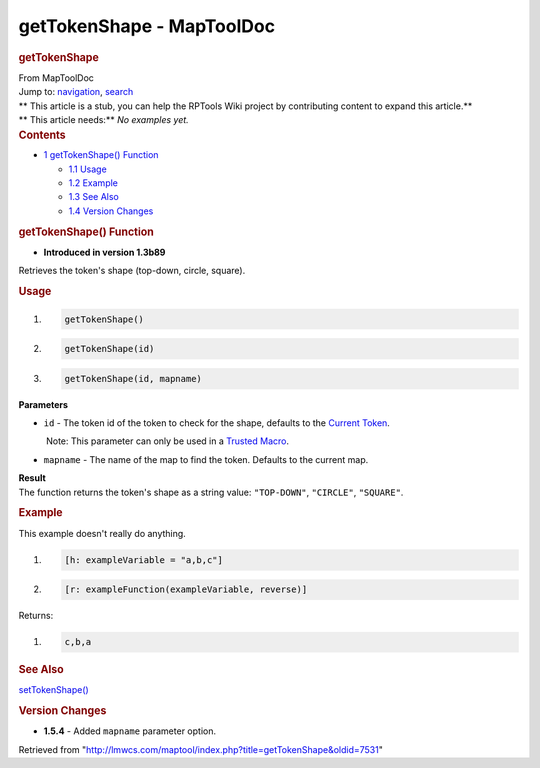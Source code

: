 ==========================
getTokenShape - MapToolDoc
==========================

.. contents::
   :depth: 3
..

.. container:: noprint
   :name: mw-page-base

.. container:: noprint
   :name: mw-head-base

.. container:: mw-body
   :name: content

   .. container:: mw-indicators

   .. rubric:: getTokenShape
      :name: firstHeading
      :class: firstHeading

   .. container:: mw-body-content
      :name: bodyContent

      .. container::
         :name: siteSub

         From MapToolDoc

      .. container::
         :name: contentSub

      .. container:: mw-jump
         :name: jump-to-nav

         Jump to: `navigation <#mw-head>`__, `search <#p-search>`__

      .. container:: mw-content-ltr
         :name: mw-content-text

         .. container:: template_stub

            | ** This article is a stub, you can help the RPTools Wiki
              project by contributing content to expand this article.**
            | ** This article needs:** *No examples yet.*

         .. container:: toc
            :name: toc

            .. container::
               :name: toctitle

               .. rubric:: Contents
                  :name: contents

            -  `1 getTokenShape()
               Function <#getTokenShape.28.29_Function>`__

               -  `1.1 Usage <#Usage>`__
               -  `1.2 Example <#Example>`__
               -  `1.3 See Also <#See_Also>`__
               -  `1.4 Version Changes <#Version_Changes>`__

         .. rubric:: getTokenShape() Function
            :name: gettokenshape-function

         .. container:: template_version

            • **Introduced in version 1.3b89**

         .. container:: template_description

            Retrieves the token's shape (top-down, circle, square).

         .. rubric:: Usage
            :name: usage

         .. container:: mw-geshi mw-code mw-content-ltr

            .. container:: mtmacro source-mtmacro

               #. .. code-block:: none

                     getTokenShape()

               #. .. code-block:: none

                     getTokenShape(id)

               #. .. code-block:: none

                     getTokenShape(id, mapname)

         **Parameters**

         -  ``id`` - The token id of the token to check for the shape,
            defaults to the `Current
            Token <Current_Token>`__.

            .. container:: template_trusted_param

                Note: This parameter can only be used in a `Trusted
               Macro <Trusted_Macro>`__. 

         -  ``mapname`` - The name of the map to find the token.
            Defaults to the current map.

         | **Result**
         | The function returns the token's shape as a string value:
           ``"TOP-DOWN"``, ``"CIRCLE"``, ``"SQUARE"``.

         .. rubric:: Example
            :name: example

         .. container:: template_example

            This example doesn't really do anything.

            .. container:: mw-geshi mw-code mw-content-ltr

               .. container:: mtmacro source-mtmacro

                  #. .. code-block:: none

                        [h: exampleVariable = "a,b,c"]

                  #. .. code-block:: none

                        [r: exampleFunction(exampleVariable, reverse)]

            Returns:

            .. container:: mw-geshi mw-code mw-content-ltr

               .. container:: mtmacro source-mtmacro

                  #. .. code-block:: none

                        c,b,a

         .. rubric:: See Also
            :name: see-also

         .. container:: template_also

            `setTokenShape() <setTokenShape>`__

         .. rubric:: Version Changes
            :name: version-changes

         .. container:: template_changes

            -  **1.5.4** - Added ``mapname`` parameter option.

      .. container:: printfooter

         Retrieved from
         "http://lmwcs.com/maptool/index.php?title=getTokenShape&oldid=7531"


